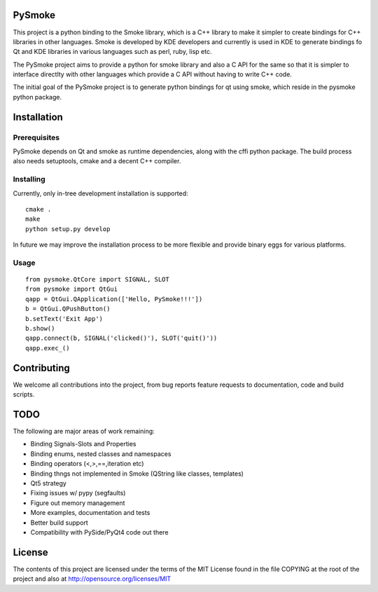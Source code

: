 PySmoke
-------

.. image:: https://travis-ci.org/pankajp/pysmoke.svg?branch=master
   :target: https://travis-ci.org/pankajp/pysmoke

This project is a python binding to the Smoke library, which is a C++
library to make it simpler to create bindings for C++ libraries
in other languages. Smoke is developed by KDE developers and
currently is used in KDE to generate bindings fo Qt and KDE libraries
in various languages such as perl, ruby, lisp etc.

The PySmoke project aims to provide a python for smoke library
and also a C API for the same so that it is simpler to interface
directlty with other languages which provide a C API without having
to write C++ code.

The initial goal of the PySmoke project is to generate python
bindings for qt using smoke, which reside in the pysmoke python
package.


Installation
------------

Prerequisites
~~~~~~~~~~~~~

PySmoke depends on Qt and smoke as runtime dependencies, along
with the cffi python package.
The build process also needs setuptools, cmake and a decent C++ compiler.

Installing
~~~~~~~~~~

Currently, only in-tree development installation is supported::

   cmake .
   make
   python setup.py develop

In future we may improve the installation process to be more flexible
and provide binary eggs for various platforms.


Usage
~~~~~

::

    from pysmoke.QtCore import SIGNAL, SLOT
    from pysmoke import QtGui
    qapp = QtGui.QApplication(['Hello, PySmoke!!!'])
    b = QtGui.QPushButton()
    b.setText('Exit App')
    b.show()
    qapp.connect(b, SIGNAL('clicked()'), SLOT('quit()'))
    qapp.exec_()

Contributing
------------

We welcome all contributions into the project, from bug reports
feature requests to documentation, code and build scripts.


TODO
----

The following are major areas of work remaining:

- Binding Signals-Slots and Properties

- Binding enums, nested classes and namespaces

- Binding operators (<,>,==,iteration etc)

- Binding thngs not implemented in Smoke (QString like classes, templates)

- Qt5 strategy

- Fixing issues w/ pypy (segfaults)

- Figure out memory management

- More examples, documentation and tests

- Better build support

- Compatibility with PySide/PyQt4 code out there


License
-------

The contents of this project are licensed under the terms of the
MIT License found in the file COPYING at the root of the project
and also at http://opensource.org/licenses/MIT
